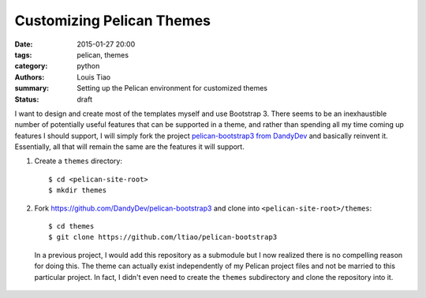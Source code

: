 Customizing Pelican Themes
##########################

:date: 2015-01-27 20:00
:tags: pelican, themes
:category: python
:authors: Louis Tiao
:summary: Setting up the Pelican environment for customized themes
:status: draft

I want to design and create most of the templates myself and use 
Bootstrap 3. There seems to be an inexhaustible number of potentially 
useful features that can be supported in a theme, and rather than 
spending all my time coming up features I should support, I will 
simply fork the project `pelican-bootstrap3 from DandyDev`_ 
and basically reinvent it. Essentially, all that will remain the
same are the features it will support.

#. Create a ``themes`` directory::

     $ cd <pelican-site-root>
     $ mkdir themes

#. Fork https://github.com/DandyDev/pelican-bootstrap3 and clone 
   into ``<pelican-site-root>/themes``::

     $ cd themes
     $ git clone https://github.com/ltiao/pelican-bootstrap3

   In a previous project, I would add this repository as a submodule
   but I now realized there is no compelling reason for doing this.
   The theme can actually exist independently of my Pelican project 
   files and not be married to this particular project. In fact, I 
   didn't even need to create the ``themes`` subdirectory and clone
   the repository into it.

  .. _pelican-bootstrap3 from DandyDev: https://github.com/DandyDev/pelican-bootstrap3
